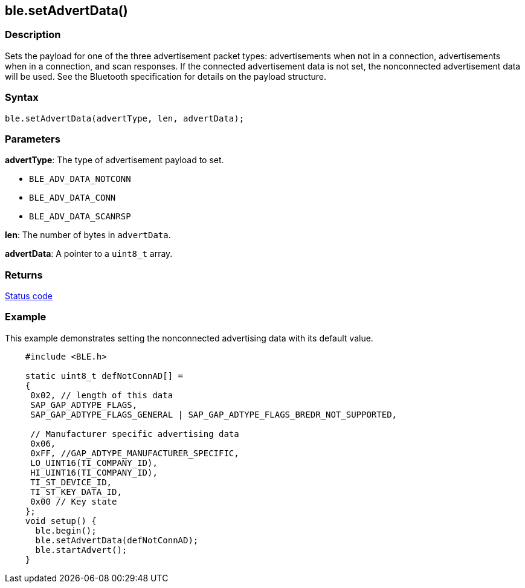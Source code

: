 == ble.setAdvertData() ==

=== Description ===

Sets the payload for one of the three advertisement packet
types: advertisements when not in a connection, advertisements when in a
connection, and scan responses. If the connected advertisement data is
not set, the nonconnected advertisement data will be used. See the
Bluetooth specification for details on the payload structure.

=== Syntax ===

`ble.setAdvertData(advertType, len, advertData);`

=== Parameters ===

**advertType**: The type of advertisement payload to set.

-   `BLE_ADV_DATA_NOTCONN`
-   `BLE_ADV_DATA_CONN`
-   `BLE_ADV_DATA_SCANRSP`

**len**: The number of bytes in `advertData`.

**advertData**: A
pointer to a `uint8_t` array.

=== Returns ===

link:../ble_error/[Status code]

=== Example ===

This example demonstrates setting the nonconnected advertising data with
its default value.
[source,arduino]
----
    #include <BLE.h>

    static uint8_t defNotConnAD[] =
    {
     0x02, // length of this data
     SAP_GAP_ADTYPE_FLAGS,
     SAP_GAP_ADTYPE_FLAGS_GENERAL | SAP_GAP_ADTYPE_FLAGS_BREDR_NOT_SUPPORTED,

     // Manufacturer specific advertising data
     0x06,
     0xFF, //GAP_ADTYPE_MANUFACTURER_SPECIFIC,
     LO_UINT16(TI_COMPANY_ID),
     HI_UINT16(TI_COMPANY_ID),
     TI_ST_DEVICE_ID,
     TI_ST_KEY_DATA_ID,
     0x00 // Key state
    };
    void setup() {
      ble.begin();
      ble.setAdvertData(defNotConnAD);
      ble.startAdvert();
    }
----